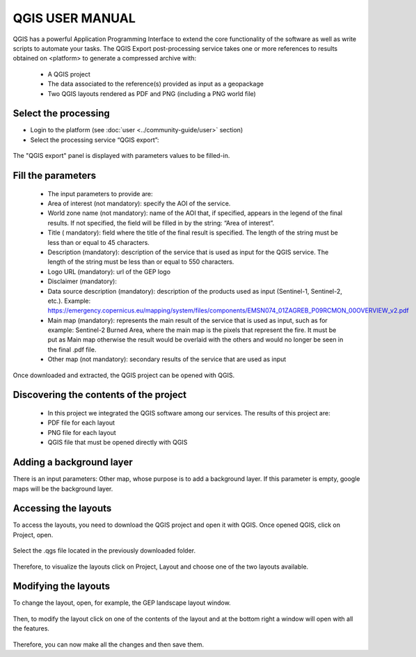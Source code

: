 QGIS USER MANUAL
~~~~~~~~~~~~~~~~~~~~~~~~~~~~~~~~~~~~~~~~~~~

QGIS has a powerful Application Programming Interface to extend the core functionality of the software as well as write scripts to automate your tasks. The QGIS Export post-processing service takes one or more references to results obtained on <platform> to generate a compressed archive with:

  - A QGIS project
  - The data associated to the reference(s) provided as input as a geopackage
  - Two QGIS layouts rendered as PDF and PNG (including a PNG world file)


Select the processing
=====================

* Login to the platform (see :doc:`user <../community-guide/user>` section)

* Select the processing service “QGIS export”:

.. figure:: assets/QGIS.png
	:figclass: align-center
        :width: 750px
        :align: center

The "QGIS export" panel is displayed with parameters values to be filled-in.

.. figure:: assets/QGIS_1.png
	:figclass: align-center
        :width: 750px
        :align: center

Fill the parameters
===================

  - The input parameters to provide are:
  - Area of interest (not mandatory): specify the AOI of the service.
  - World zone name (not mandatory): name of the AOI that, if specified, appears in the legend of the final results. If not specified, the field will be filled in by the string: “Area of interest”.
  - Title ( mandatory): field where the title of the final result is specified. The length of the string must be  less than or equal to 45 characters.
  - Description (mandatory): description of the service that is used as input for the QGIS service. The length of the string must be  less than or equal to 550 characters.
  - Logo URL (mandatory): url of the GEP logo
  - Disclaimer (mandatory): 
  - Data source description (mandatory): description of the products used as input (Sentinel-1, Sentinel-2, etc.). Example: https://emergency.copernicus.eu/mapping/system/files/components/EMSN074_01ZAGREB_P09RCMON_00OVERVIEW_v2.pdf
  - Main map (mandatory): represents the main result of the service that is used as input, such as for example: Sentinel-2 Burned Area, where the main map is the pixels that represent the fire. It must be put as Main map otherwise the result would be overlaid with the others and would no longer be seen in the final .pdf file.
  - Other map (not mandatory): secondary results of the service that are used as input
  
.. figure:: assets/QGIS_2.png
	:figclass: align-center
        :width: 750px
        :align: center
        
Once downloaded and extracted, the QGIS project can be opened with QGIS.

Discovering the contents of the project
===================

  - In this project we integrated the QGIS software among our services. The results of this project are:
  - PDF file for each layout
  - PNG file for each layout
  - QGIS file that must be opened directly with QGIS
  
.. figure:: assets/QGIS_3.png
	:figclass: align-center
        :width: 750px
        :align: center
        
Adding a background layer
===================

There is an input parameters: Other map, whose purpose is to add a background layer. If this parameter is empty, google maps will be the background layer.

Accessing the layouts
===================

To access the layouts, you need to download the QGIS project and open it with QGIS. 
Once opened QGIS, click on Project, open.

.. figure:: assets/QGIS_4.png
	:figclass: align-center
        :width: 750px
        :align: center

Select the .qgs file located in the previously downloaded folder.

.. figure:: assets/QGIS_5.png
	:figclass: align-center
        :width: 750px
        :align: center
        
Therefore, to visualize the layouts click on Project, Layout and choose one of the two layouts available.

.. figure:: assets/QGIS_6.png
	:figclass: align-center
        :width: 750px
        :align: center
        
Modifying the layouts
===================

To change the layout, open, for example, the GEP landscape layout window.

.. figure:: assets/QGIS_7.png
	:figclass: align-center
        :width: 750px
        :align: center

Then, to modify the layout click on one of the contents of the layout and at the bottom right a window will open with all the features.

.. figure:: assets/QGIS_8.png
	:figclass: align-center
        :width: 750px
        :align: center
        
Therefore, you can now make all the changes and then save them.      
